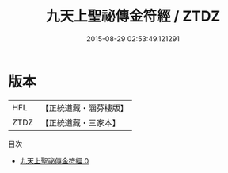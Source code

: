 #+TITLE: 九天上聖祕傳金符經 / ZTDZ

#+DATE: 2015-08-29 02:53:49.121291
* 版本
 |       HFL|【正統道藏・涵芬樓版】|
 |      ZTDZ|【正統道藏・三家本】|
目次
 - [[file:KR5g0076_000.txt][九天上聖祕傳金符經 0]]
